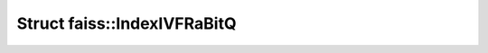 Struct faiss::IndexIVFRaBitQ
============================

.. doxygenstruct:: faiss::IndexIVFRaBitQ
